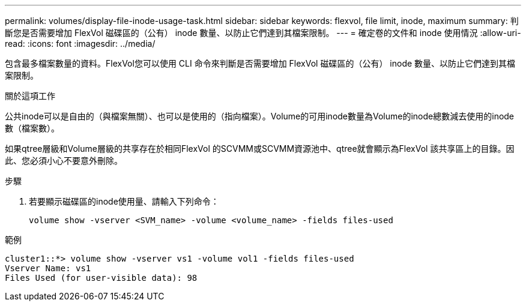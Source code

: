 ---
permalink: volumes/display-file-inode-usage-task.html 
sidebar: sidebar 
keywords: flexvol, file limit, inode, maximum 
summary: 判斷您是否需要增加 FlexVol 磁碟區的（公有） inode 數量、以防止它們達到其檔案限制。 
---
= 確定卷的文件和 inode 使用情況
:allow-uri-read: 
:icons: font
:imagesdir: ../media/


[role="lead"]
包含最多檔案數量的資料。FlexVol您可以使用 CLI 命令來判斷是否需要增加 FlexVol 磁碟區的（公有） inode 數量、以防止它們達到其檔案限制。

.關於這項工作
公共inode可以是自由的（與檔案無關）、也可以是使用的（指向檔案）。Volume的可用inode數量為Volume的inode總數減去使用的inode數（檔案數）。

如果qtree層級和Volume層級的共享存在於相同FlexVol 的SCVMM或SCVMM資源池中、qtree就會顯示為FlexVol 該共享區上的目錄。因此、您必須小心不要意外刪除。

.步驟
. 若要顯示磁碟區的inode使用量、請輸入下列命令：
+
[source, cli]
----
volume show -vserver <SVM_name> -volume <volume_name> -fields files-used
----


.範例
[listing]
----
cluster1::*> volume show -vserver vs1 -volume vol1 -fields files-used
Vserver Name: vs1
Files Used (for user-visible data): 98
----